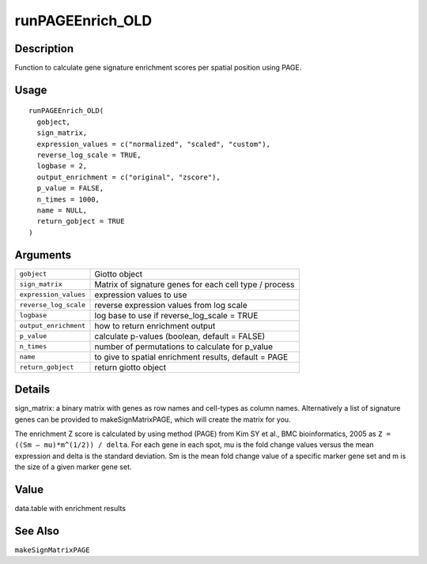runPAGEEnrich_OLD
-----------------

Description
~~~~~~~~~~~

Function to calculate gene signature enrichment scores per spatial
position using PAGE.

Usage
~~~~~

::

   runPAGEEnrich_OLD(
     gobject,
     sign_matrix,
     expression_values = c("normalized", "scaled", "custom"),
     reverse_log_scale = TRUE,
     logbase = 2,
     output_enrichment = c("original", "zscore"),
     p_value = FALSE,
     n_times = 1000,
     name = NULL,
     return_gobject = TRUE
   )

Arguments
~~~~~~~~~

+-----------------------------------+-----------------------------------+
| ``gobject``                       | Giotto object                     |
+-----------------------------------+-----------------------------------+
| ``sign_matrix``                   | Matrix of signature genes for     |
|                                   | each cell type / process          |
+-----------------------------------+-----------------------------------+
| ``expression_values``             | expression values to use          |
+-----------------------------------+-----------------------------------+
| ``reverse_log_scale``             | reverse expression values from    |
|                                   | log scale                         |
+-----------------------------------+-----------------------------------+
| ``logbase``                       | log base to use if                |
|                                   | reverse_log_scale = TRUE          |
+-----------------------------------+-----------------------------------+
| ``output_enrichment``             | how to return enrichment output   |
+-----------------------------------+-----------------------------------+
| ``p_value``                       | calculate p-values (boolean,      |
|                                   | default = FALSE)                  |
+-----------------------------------+-----------------------------------+
| ``n_times``                       | number of permutations to         |
|                                   | calculate for p_value             |
+-----------------------------------+-----------------------------------+
| ``name``                          | to give to spatial enrichment     |
|                                   | results, default = PAGE           |
+-----------------------------------+-----------------------------------+
| ``return_gobject``                | return giotto object              |
+-----------------------------------+-----------------------------------+

Details
~~~~~~~

| sign_matrix: a binary matrix with genes as row names and cell-types as
  column names. Alternatively a list of signature genes can be provided
  to makeSignMatrixPAGE, which will create the matrix for you.

The enrichment Z score is calculated by using method (PAGE) from Kim SY
et al., BMC bioinformatics, 2005 as ``Z = ((Sm – mu)*m^(1/2)) / delta``.
For each gene in each spot, mu is the fold change values versus the mean
expression and delta is the standard deviation. Sm is the mean fold
change value of a specific marker gene set and m is the size of a given
marker gene set.

Value
~~~~~

data.table with enrichment results

See Also
~~~~~~~~

``makeSignMatrixPAGE``
